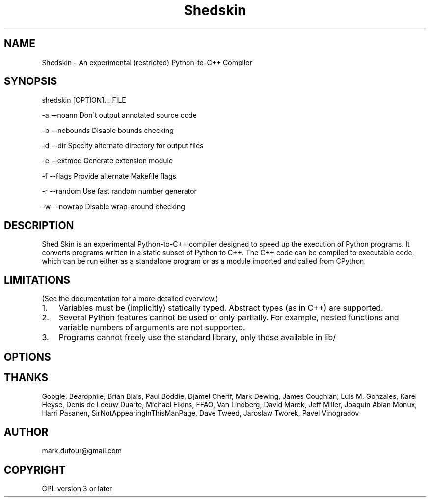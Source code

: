 
.\" Man page generated from reStructeredText.
.TH Shedskin 1 "2009-04-20" "0.1.1" ""
.SH NAME
Shedskin \- An experimental (restricted) Python-to-C++ Compiler

.SH SYNOPSIS
shedskin [OPTION]... FILE


.\" visit_block_quote
\-a \-\-noann             Don\'t output annotated source code

\-b \-\-nobounds          Disable bounds checking

\-d \-\-dir               Specify alternate directory for output files

\-e \-\-extmod            Generate extension module

\-f \-\-flags             Provide alternate Makefile flags

\-r \-\-random            Use fast random number generator

\-w \-\-nowrap            Disable wrap\-around checking


.\" depart_block_quote

.SH DESCRIPTION
Shed Skin is an experimental Python\-to\-C++ compiler designed to speed up the execution of Python programs. It converts programs written in a static subset of Python to C++. The C++ code can be compiled to executable code, which can be run either as a standalone program or as a module imported and called from CPython.


.SH LIMITATIONS
(See the documentation for a more detailed overview.)


.TP 3
1.
Variables must be (implicitly) statically typed. Abstract types (as in C++) are supported.


.TP 3
2.
Several Python features cannot be used or only partially. For example, nested functions and variable numbers of arguments are not supported.


.TP 3
3.
Programs cannot freely use the standard library, only those available in 
.\" visit_literal
lib/
.\" depart_literal
.


.SH OPTIONS

.SH THANKS
Google, Bearophile, Brian Blais, Paul Boddie, Djamel Cherif, Mark Dewing, James Coughlan, Luis M. Gonzales, Karel Heyse, Denis de Leeuw Duarte, Michael Elkins, FFAO, Van Lindberg, David Marek, Jeff Miller, Joaquin Abian Monux, Harri Pasanen, SirNotAppearingInThisManPage, Dave Tweed, Jaroslaw Tworek, Pavel Vinogradov


.SH AUTHOR
mark.dufour@gmail.com

.SH COPYRIGHT
GPL version 3 or later

.\" Generated by docutils manpage writer on 2009-04-17 20:05.
.\" 
